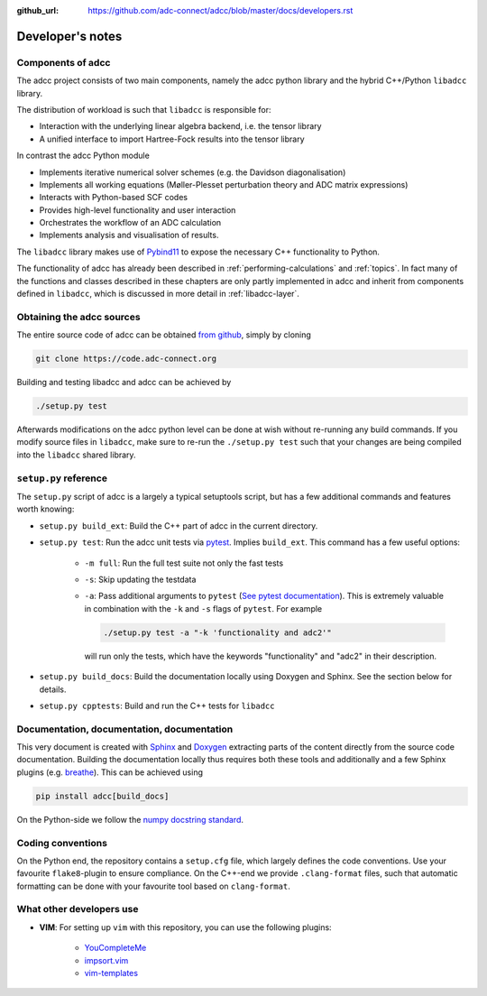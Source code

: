 :github_url: https://github.com/adc-connect/adcc/blob/master/docs/developers.rst

.. _devnotes:

Developer's notes
=================

Components of adcc
------------------

The adcc project consists of two main components,
namely the adcc python library and the hybrid
C++/Python ``libadcc`` library.

The distribution of workload is such that ``libadcc`` is responsible for:

- Interaction with the underlying linear algebra backend, i.e. the tensor library
- A unified interface to import Hartree-Fock results into the tensor library

In contrast the adcc Python module

- Implements iterative numerical solver schemes (e.g. the Davidson diagonalisation)
- Implements all working equations (Møller-Plesset perturbation theory and ADC matrix expressions)
- Interacts with Python-based SCF codes
- Provides high-level functionality and user interaction
- Orchestrates the workflow of an ADC calculation
- Implements analysis and visualisation of results.

The ``libadcc`` library makes use of `Pybind11 <https://pybind11.readthedocs.io>`_
to expose the necessary C++ functionality to Python.

The functionality of adcc has already been described
in :ref:`performing-calculations` and :ref:`topics`.
In fact many of the functions and classes described
in these chapters are only partly implemented in adcc
and inherit from components defined in ``libadcc``,
which is discussed in more detail in :ref:`libadcc-layer`.

Obtaining the adcc sources
--------------------------

The entire source code of adcc can be obtained
`from github <https://github.com/adc-connect/adcc>`_,
simply by cloning

.. code-block:: shell

   git clone https://code.adc-connect.org

Building and testing libadcc and adcc can be achieved by

.. code-block:: shell

   ./setup.py test

Afterwards modifications on the adcc python level can be done
at wish without re-running any build commands. If you modify source
files in ``libadcc``, make sure to re-run the ``./setup.py test``
such that your changes are being compiled into
the ``libadcc`` shared library.


``setup.py`` reference
----------------------
The ``setup.py`` script of adcc is a largely a typical setuptools script,
but has a few additional commands and features worth knowing:

- ``setup.py build_ext``: Build the C++ part of adcc in the current directory.
- ``setup.py test``: Run the adcc unit tests via
  `pytest <https://docs.pytest.org>`_. Implies ``build_ext``.
  This command has a few useful options:

    - ``-m full``: Run the full test suite not only the fast tests
    - ``-s``: Skip updating the testdata
    - ``-a``: Pass additional arguments to ``pytest``
      (`See pytest documentation <https://docs.pytest.org/en/latest/usage.html>`_).
      This is extremely valuable in combination with the ``-k`` and ``-s`` flags
      of ``pytest``.
      For example

      .. code-block:: shell

         ./setup.py test -a "-k 'functionality and adc2'"

      will run only the tests, which have the keywords "functionality" and
      "adc2" in their description.
- ``setup.py build_docs``: Build the documentation locally using
  Doxygen and Sphinx. See the section below for details.
- ``setup.py cpptests``: Build and run the C++ tests for ``libadcc``

Documentation, documentation, documentation
-------------------------------------------

This very document is created with `Sphinx <http://sphinx-doc.org>`_ and
`Doxygen <http://doxygen.nl>`_ extracting parts of the content
directly from the source code documentation.
Building the documentation locally thus requires both these tools and additionally
and a few Sphinx plugins
(e.g. `breathe <https://github.com/michaeljones/breathe>`_).
This can be achieved using

.. code-block:: shell

   pip install adcc[build_docs]

On the Python-side we follow the `numpy docstring standard <https://numpydoc.readthedocs.io/en/latest/format.html#docstring-standard>`_.

Coding conventions
------------------

On the Python end, the repository contains a ``setup.cfg`` file,
which largely defines the code conventions. Use your favourite ``flake8``-plugin
to ensure compliance. On the C++-end we provide ``.clang-format`` files,
such that automatic formatting can be done with
your favourite tool based on ``clang-format``.

What other developers use
-------------------------

- **VIM**: For setting up ``vim`` with this repository,
  you can use the following plugins:

	* `YouCompleteMe <https://github.com/Valloric/YouCompleteMe>`_
	* `impsort.vim <https://github.com/tweekmonster/impsort.vim>`_
	* `vim-templates <https://github.com/tibabit/vim-templates>`_
